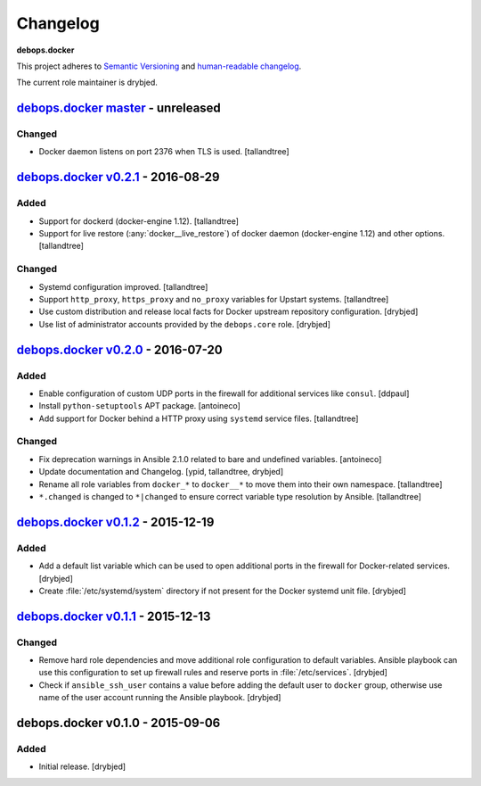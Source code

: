 .. _docker__ref_changelog:

Changelog
=========

**debops.docker**

This project adheres to `Semantic Versioning <http://semver.org/spec/v2.0.0.html>`_
and `human-readable changelog <http://keepachangelog.com/en/0.3.0/>`__.

The current role maintainer is drybjed.


`debops.docker master`_ - unreleased
------------------------------------

.. _debops.docker master: https://github.com/debops/ansible-docker/compare/v0.2.1...master

Changed
~~~~~~~

- Docker daemon listens on port 2376 when TLS is used. [tallandtree]

`debops.docker v0.2.1`_ - 2016-08-29
------------------------------------

.. _debops.docker v0.2.1: https://github.com/debops/ansible-docker/compare/v0.2.0...v0.2.1

Added
~~~~~

- Support for dockerd (docker-engine 1.12). [tallandtree]

- Support for live restore (:any:`docker__live_restore`) of docker daemon
  (docker-engine 1.12) and other options. [tallandtree]

Changed
~~~~~~~

- Systemd configuration improved. [tallandtree]

- Support ``http_proxy``, ``https_proxy`` and ``no_proxy`` variables for Upstart
  systems. [tallandtree]

- Use custom distribution and release local facts for Docker upstream
  repository configuration. [drybjed]

- Use list of administrator accounts provided by the ``debops.core`` role.
  [drybjed]


`debops.docker v0.2.0`_ - 2016-07-20
------------------------------------

.. _debops.docker v0.2.0: https://github.com/debops/ansible-docker/compare/v0.1.2...v0.2.0

Added
~~~~~

- Enable configuration of custom UDP ports in the firewall for additional
  services like ``consul``. [ddpaul]

- Install ``python-setuptools`` APT package. [antoineco]

- Add support for Docker behind a HTTP proxy using ``systemd`` service files.
  [tallandtree]

Changed
~~~~~~~

- Fix deprecation warnings in Ansible 2.1.0 related to bare and undefined
  variables. [antoineco]

- Update documentation and Changelog. [ypid, tallandtree, drybjed]

- Rename all role variables from ``docker_*`` to ``docker__*`` to move them
  into their own namespace. [tallandtree]

- ``*.changed`` is changed to ``*|changed`` to ensure correct variable type
  resolution by Ansible. [tallandtree]


`debops.docker v0.1.2`_ - 2015-12-19
------------------------------------

.. _debops.docker v0.1.2: https://github.com/debops/ansible-docker/compare/v0.1.1...v0.1.2

Added
~~~~~

- Add a default list variable which can be used to open additional ports in the
  firewall for Docker-related services. [drybjed]

- Create :file:`/etc/systemd/system` directory if not present for the Docker
  systemd unit file. [drybjed]


`debops.docker v0.1.1`_ - 2015-12-13
------------------------------------

.. _debops.docker v0.1.1: https://github.com/debops/ansible-docker/compare/v0.1.0...v0.1.1

Changed
~~~~~~~

- Remove hard role dependencies and move additional role configuration to
  default variables. Ansible playbook can use this configuration to set up
  firewall rules and reserve ports in :file:`/etc/services`. [drybjed]

- Check if ``ansible_ssh_user`` contains a value before adding the default user
  to ``docker`` group, otherwise use name of the user account running the
  Ansible playbook. [drybjed]


debops.docker v0.1.0 - 2015-09-06
---------------------------------

Added
~~~~~

- Initial release. [drybjed]
